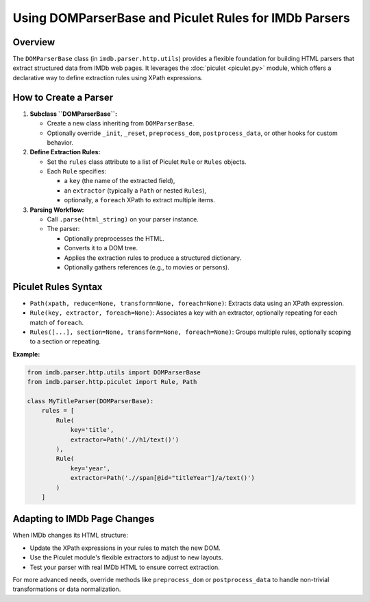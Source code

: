 .. _webparsers:

Using DOMParserBase and Piculet Rules for IMDb Parsers
======================================================

Overview
--------

The ``DOMParserBase`` class (in ``imdb.parser.http.utils``) provides a flexible foundation for building HTML parsers that extract structured data from IMDb web pages. It leverages the :doc:`piculet <piculet.py>` module, which offers a declarative way to define extraction rules using XPath expressions.

How to Create a Parser
----------------------

1. **Subclass ``DOMParserBase``:**

   - Create a new class inheriting from ``DOMParserBase``.
   - Optionally override ``_init``, ``_reset``, ``preprocess_dom``, ``postprocess_data``, or other hooks for custom behavior.

2. **Define Extraction Rules:**

   - Set the ``rules`` class attribute to a list of Piculet ``Rule`` or ``Rules`` objects.
   - Each ``Rule`` specifies:
     
     - a ``key`` (the name of the extracted field),
     - an ``extractor`` (typically a ``Path`` or nested ``Rules``),
     - optionally, a ``foreach`` XPath to extract multiple items.

3. **Parsing Workflow:**

   - Call ``.parse(html_string)`` on your parser instance.
   - The parser:
     
     - Optionally preprocesses the HTML.
     - Converts it to a DOM tree.
     - Applies the extraction rules to produce a structured dictionary.
     - Optionally gathers references (e.g., to movies or persons).

Piculet Rules Syntax
--------------------

- ``Path(xpath, reduce=None, transform=None, foreach=None)``: Extracts data using an XPath expression.
- ``Rule(key, extractor, foreach=None)``: Associates a key with an extractor, optionally repeating for each match of ``foreach``.
- ``Rules([...], section=None, transform=None, foreach=None)``: Groups multiple rules, optionally scoping to a section or repeating.

**Example:**

.. code-block:: python

    from imdb.parser.http.utils import DOMParserBase
    from imdb.parser.http.piculet import Rule, Path

    class MyTitleParser(DOMParserBase):
        rules = [
            Rule(
                key='title',
                extractor=Path('.//h1/text()')
            ),
            Rule(
                key='year',
                extractor=Path('.//span[@id="titleYear"]/a/text()')
            )
        ]

Adapting to IMDb Page Changes
-----------------------------

When IMDb changes its HTML structure:

- Update the XPath expressions in your rules to match the new DOM.
- Use the Piculet module's flexible extractors to adjust to new layouts.
- Test your parser with real IMDb HTML to ensure correct extraction.

For more advanced needs, override methods like ``preprocess_dom`` or ``postprocess_data`` to handle non-trivial transformations or data normalization.